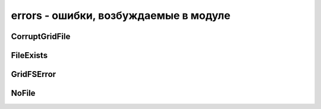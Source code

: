 .. py:module:: gridfs.errors

errors - ошибки, возбуждаемые в модуле
======================================

CorruptGridFile
---------------

.. py:class:: CorruptGridFile
	
	Возбуждается когда :py:class:`gridfs.GridFS` поврежден


FileExists
----------

.. py:class:: FileExists
	
	Возбуждается при создании уже существующего файла


GridFSError
-----------

.. py:class:: GridFSError
	
	Базовый класс для всех исключении моудля


NoFile
------

.. py:class:: NoFile
	
	Возбуждается когда файл не найден